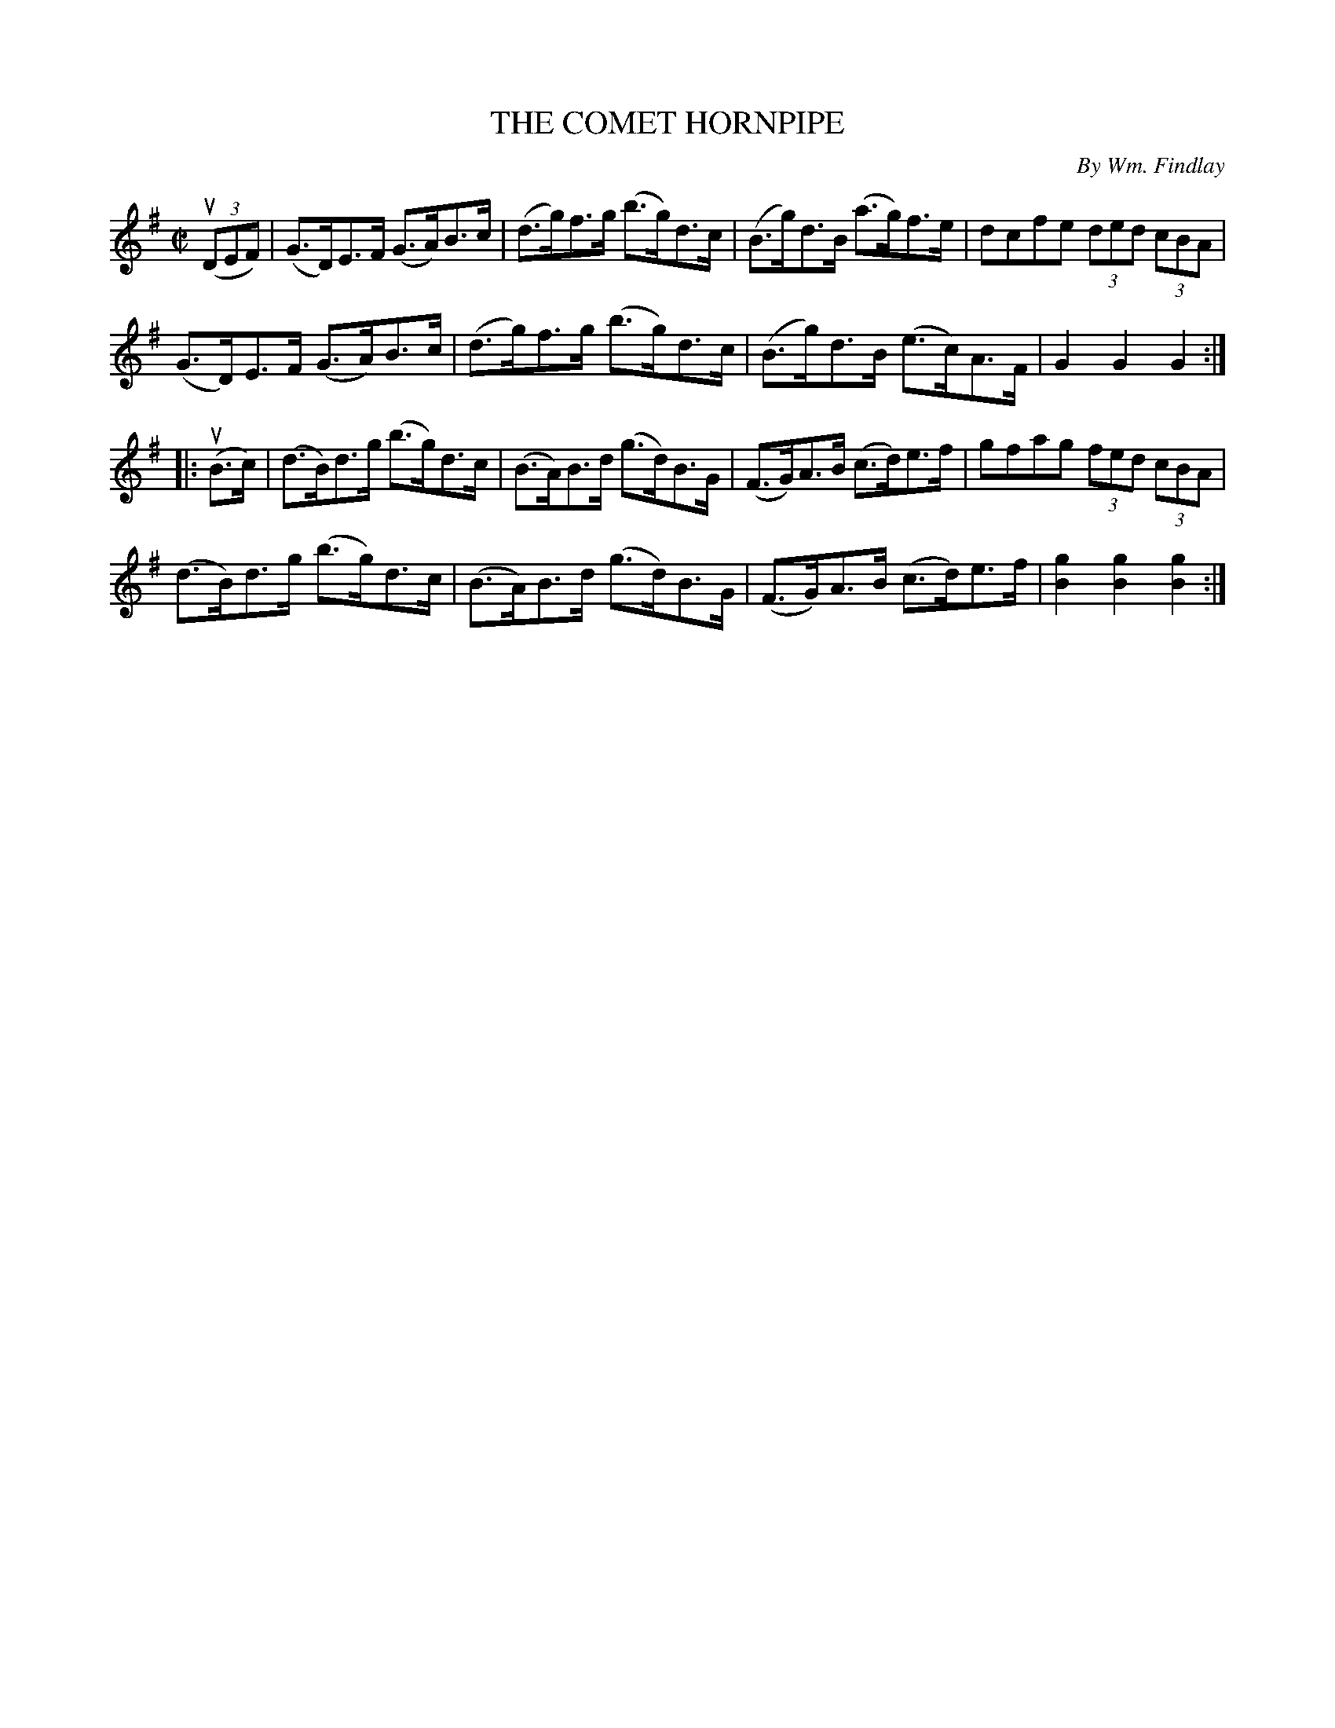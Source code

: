 X: 21751
T: THE COMET HORNPIPE
C: By Wm. Findlay
R: hornpipe
B: K\"ohler's Violin Repository, v.2, 1885 p.175 #1
F: http://www.archive.org/details/klersviolinrepos02rugg
Z: 2012 John Chambers <jc:trillian.mit.edu>
M: C|
L: 1/8
K: G
u((3DEF) |\
(G>D)E>F (G>A)B>c | (d>g)f>g (b>g)d>c | (B>g)d>B (a>g)f>e | dcfe (3ded (3cBA |
(G>D)E>F (G>A)B>c | (d>g)f>g (b>g)d>c | (B>g)d>B (e>c)A>F | G2G2G2 :|
|: u(B>c) |\
(d>B)d>g (b>g)d>c | (B>A)B>d (g>d)B>G | (F>G)A>B (c>d)e>f | gfag (3fed (3cBA |
(d>B)d>g (b>g)d>c | (B>A)B>d (g>d)B>G | (F>G)A>B (c>d)e>f | [g2B2][g2B2][g2B2] :|
